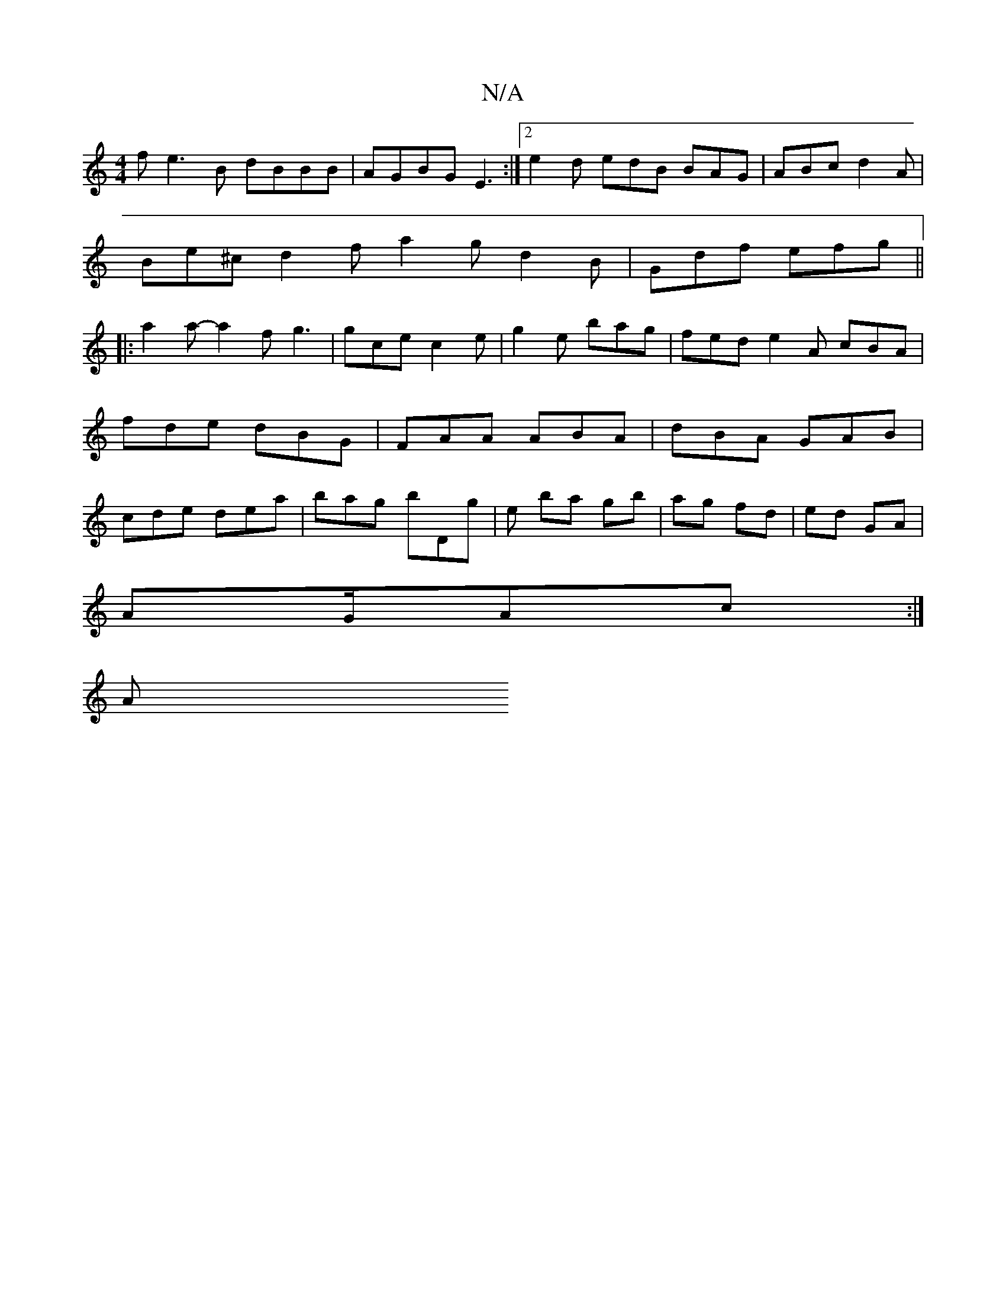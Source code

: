 X:1
T:N/A
M:4/4
R:N/A
K:Cmajor
f e3 B dBBB|AGBG E3:|2 e2d edB BAG|ABc d2A|
Be^c d2f a2g d2B|Gdf efg||
|:a2a-a2f g3|gce c2e|g2e bag|fed e2A cBA|fde dBG| FAA ABA | dBA GAB | cde dea | bag bDg | e ba gb | ag fd | ed GA |
AG/Ac :| 
(3A